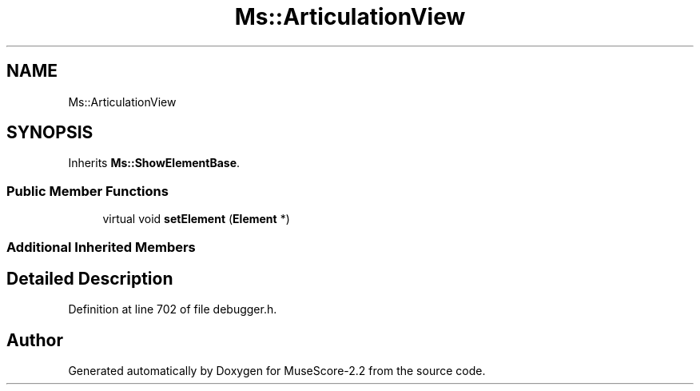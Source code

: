 .TH "Ms::ArticulationView" 3 "Mon Jun 5 2017" "MuseScore-2.2" \" -*- nroff -*-
.ad l
.nh
.SH NAME
Ms::ArticulationView
.SH SYNOPSIS
.br
.PP
.PP
Inherits \fBMs::ShowElementBase\fP\&.
.SS "Public Member Functions"

.in +1c
.ti -1c
.RI "virtual void \fBsetElement\fP (\fBElement\fP *)"
.br
.in -1c
.SS "Additional Inherited Members"
.SH "Detailed Description"
.PP 
Definition at line 702 of file debugger\&.h\&.

.SH "Author"
.PP 
Generated automatically by Doxygen for MuseScore-2\&.2 from the source code\&.
